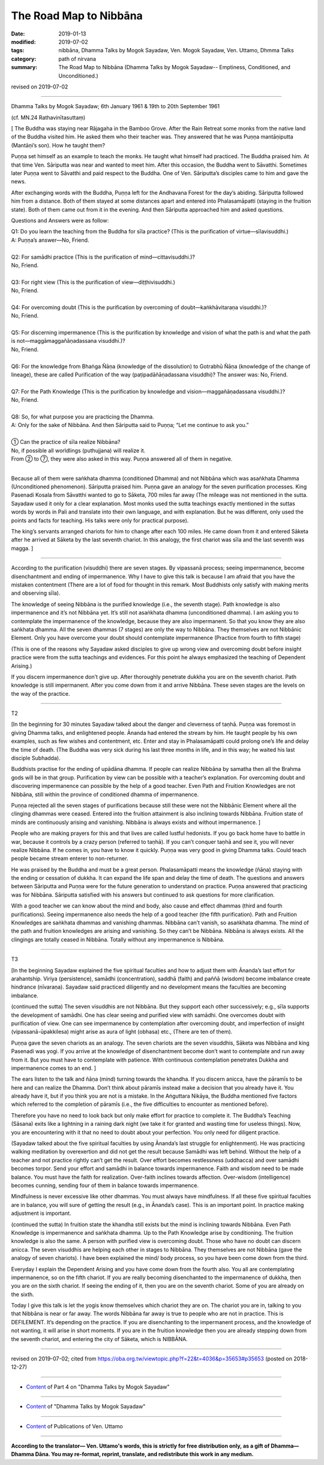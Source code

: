 ==========================================
The Road Map to Nibbāna
==========================================

:date: 2019-01-13
:modified: 2019-07-02
:tags: nibbāna, Dhamma Talks by Mogok Sayadaw, Ven. Mogok Sayadaw, Ven. Uttamo, Dhmma Talks
:category: path of nirvana
:summary: The Road Map to Nibbāna (Dhamma Talks by Mogok Sayadaw-- Emptiness, Conditioned, and Unconditioned.)

revised on 2019-07-02

------

Dhamma Talks by Mogok Sayadaw; 6th January 1961 & 19th to 20th September 1961

(cf. MN.24 Rathavinītasuttaṃ)

[ The Buddha was staying near Rājagaha in the Bamboo Grove. After the Rain Retreat some monks from the native land of the Buddha visited him. He asked them who their teacher was. They answered that he was Puṇṇa mantāṇiputta (Mantāṇi’s son). How he taught them? 

Puṇṇa set himself as an example to teach the monks. He taught what himself had practiced. The Buddha praised him. At that time Ven. Sāriputta was near and wanted to meet him. After this occasion, the Buddha went to Sāvatthi. Sometimes later Puṇṇa went to Sāvatthi and paid respect to the Buddha. One of Ven. Sāriputta’s disciples came to him and gave the news. 

After exchanging words with the Buddha, Puṇṇa left for the Andhavana Forest for the day’s abiding. Sāriputta followed him from a distance. Both of them stayed at some distances apart and entered into Phalasamāpatti (staying in the fruition state). Both of them came out from it in the evening. And then Sāriputta approached him and asked questions. 

Questions and Answers were as follow:

| Q1: Do you learn the teaching from the Buddha for sīla practice? (This is the purification of virtue—sīlavisuddhi.)
| A: Puṇṇa’s answer—No, Friend. 
| 
| Q2: For samādhi practice (This is the purification of mind—cittavisuddhi.)? 
| No, Friend.
| 
| Q3: For right view (This is the purification of view—diṭṭhivisuddhi.)
| No, Friend.
| 
| Q4: For overcoming doubt (This is the purification by overcoming of doubt—kaṅkhāvitaraṇa visuddhi.)? 
| No, Friend.
| 
| Q5: For discerning impermanence (This is the purification by knowledge and vision of what the path is and what the path is not—maggāmaggañāṇadassana visuddhi.)? 
| No, Friend.
| 
| Q6: For the knowledge from Bhaṅga Ñāṇa (knowledge of the dissolution) to Gotrabhū Ñāṇa (knowledge of the change of lineage), these are called Purification of the way (paṭipadāñāṇadassana visuddhi)? The answer was: No, Friend.
| 
| Q7: For the Path Knowledge (This is the purification by knowledge and vision—maggañāṇadassana visuddhi.)?
| No, Friend.
| 
| Q8: So, for what purpose you are practicing the Dhamma. 
| A: Only for the sake of Nibbāna. And then Sāriputta said to Puṇṇa; “Let me continue to ask you.”
| 
| ① Can the practice of sīla realize Nibbāna? 
| No, if possible all worldlings (puthujjana) will realize it. 
| From ② to ⑦, they were also asked in this way. Puṇṇa answered all of them in negative. 
| 

Because all of them were saṅkhata dhamma (conditioned Dhamma) and not Nibbāna which was asaṅkhata Dhamma (Unconditioned phenomenon). Sāriputta praised him. Puṇṇa gave an analogy for the seven purification processes. King Pasenadi Kosala from Sāvatthi wanted to go to Sāketa, 700 miles far away (The mileage was not mentioned in the sutta. Sayadaw used it only for a clear explanation. Most monks used the sutta teachings exactly mentioned in the suttas words by words in Pali and translate into their own language, and with explanation. But he was different, only used the points and facts for teaching. His talks were only for practical purpose). 

The king’s servants arranged chariots for him to change after each 100 miles. He came down from it and entered Sāketa after he arrived at Sāketa by the last seventh chariot. In this analogy, the first chariot was sīla and the last seventh was magga. ]

------

According to the purification (visuddhi) there are seven stages. By vipassanā process; seeing impermanence, become disenchantment and ending of impermanence. Why I have to give this talk is because I am afraid that you have the mistaken contentment (There are a lot of food for thought in this remark. Most Buddhists only satisfy with making merits and observing sīla). 

The knowledge of seeing Nibbāna is the purified knowledge (i.e., the seventh stage). Path knowledge is also impermanence and it’s not Nibbāna yet. It’s still not asaṅkhata dhamma (unconditioned dhamma). I am asking you to contemplate the impermanence of the knowledge, because they are also impermanent. So that you know they are also saṅkhata dhamma. All the seven dhammas (7 stages) are only the way to Nibbāna. They themselves are not Nibbānic Element. Only you have overcome your doubt should contemplate impermanence (Practice from fourth to fifth stage)

(This is one of the reasons why Sayadaw asked disciples to give up wrong view and overcoming doubt before insight practice were from the sutta teachings and evidences. For this point he always emphasized the teaching of Dependent Arising.) 

If you discern impermanence don’t give up. After thoroughly penetrate dukkha you are on the seventh chariot. Path knowledge is still impermanent. After you come down from it and arrive Nibbāna. These seven stages are the levels on the way of the practice. 

------

T2

[In the beginning for 30 minutes Sayadaw talked about the danger and cleverness of taṇhā. Puṇṇa was foremost in giving Dhamma talks, and enlightened people. Ānanda had entered the stream by him. He taught people by his own examples, such as few wishes and contentment, etc. Enter and stay in Phalasamāpatti could prolong one’s life and delay the time of death. (The Buddha was very sick during his last three months in life, and in this way; he waited his last disciple Subhadda). 

Buddhists practise for the ending of upādāna dhamma. If people can realize Nibbāna by samatha then all the Brahma gods will be in that group. Purification by view can be possible with a teacher’s explanation. For overcoming doubt and discovering impermanence can possible by the help of a good teacher. Even Path and Fruition Knowledges are not Nibbāna, still within the province of conditioned dhamma of impermanence. 

Puṇṇa rejected all the seven stages of purifications because still these were not the Nibbānic Element where all the clinging dhammas were ceased. Entered into the fruition attainment is also inclining towards Nibbāna. Fruition state of minds are continuously arising and vanishing. Nibbāna is always exists and without impermanence. ]

People who are making prayers for this and that lives are called lustful hedonists. If you go back home have to battle in war, because it controls by a crazy person (referred to taṇhā). If you can’t conquer taṇhā and see it, you will never realize Nibbāna. If he comes in, you have to know it quickly. Puṇṇa was very good in giving Dhamma talks. Could teach people became stream enterer to non-returner. 

He was praised by the Buddha and must be a great person. Phalasamāpatti means the knowledge (ñāṇa) staying with the ending or cessation of dukkha. It can expand the life span and delay the time of death. The questions and answers between Sāriputta and Puṇṇa were for the future generation to understand on practice. Puṇṇa answered that practicing was for Nibbāna. Sāriputta satisfied with his answers but continued to ask questions for more clarification. 

With a good teacher we can know about the mind and body, also cause and effect dhammas (third and fourth purifications). Seeing impermanence also needs the help of a good teacher (the fifth purification). Path and Fruition Knowledges are saṅkhata dhammas and vanishing dhammas. Nibbāna can’t vanish, so asaṅkhata dhamma. The mind of the path and fruition knowledges are arising and vanishing. So they can’t be Nibbāna. Nibbāna is always exists. All the clingings are totally ceased in Nibbāna. Totally without any impermanence is Nibbāna. 

------

T3

[In the beginning Sayadaw explained the five spiritual faculties and how to adjust them with Ānanda’s last effort for arahantship. Viriya (persistence), samādhi (concentration), saddhā (faith) and paññā (wisdom) become imbalance create hindrance (nīvaraṇa). Sayadaw said practiced diligently and no development means the faculties are becoming imbalance. 

(continued the sutta) The seven visuddhis are not Nibbāna. But they support each other successively; e.g., sīla supports the development of samādhi. One has clear seeing and purified view with samādhi. One overcomes doubt with purification of view. One can see impermanence by contemplation after overcoming doubt, and imperfection of insight (vipassanā-ūpakkilesa) might arise as aura of light (obhasa) etc., (There are ten of them). 

Puṇṇa gave the seven chariots as an analogy. The seven chariots are the seven visuddhis, Sāketa was Nibbāna and king Pasenadi was yogi. If you arrive at the knowledge of disenchantment become don’t want to contemplate and run away from it. But you must have to contemplate with patience. With continuous contemplation penetrates Dukkha and impermanence comes to an end. ]

The ears listen to the talk and ñāṇa (mind) turning towards the khandha. If you discern anicca, have the pāramīs to be here and can realize the Dhamma. Don’t think about pāramīs instead make a decision that you already have it. You already have it, but if you think you are not is a mistake. In the Aṅguttara Nikāya, the Buddha mentioned five factors which referred to the completion of pāramīs (i.e., the five difficulties to encounter as mentioned before). 

Therefore you have no need to look back but only make effort for practice to complete it. The Buddha’s Teaching (Sāsana) exits like a lightning in a raining dark night (we take it for granted and wasting time for useless things). Now, you are encountering with it that no need to doubt about your perfection. You only need for diligent practice. 

(Sayadaw talked about the five spiritual faculties by using Ānanda’s last struggle for enlightenment). He was practicing walking meditation by overexertion and did not get the result because Samādhi was left behind. Without the help of a teacher and not practice rightly can’t get the result. Over effort becomes restlessness (uddhacca) and over samādhi becomes torpor. Send your effort and samādhi in balance towards impermanence. Faith and wisdom need to be made balance. You must have the faith for realization. Over-faith inclines towards affection. Over-wisdom (intelligence) becomes cunning, sending four of them in balance towards impermanence. 

Mindfulness is never excessive like other dhammas. You must always have mindfulness. If all these five spiritual faculties are in balance, you will sure of getting the result (e.g., in Ānanda’s case). This is an important point. In practice making adjustment is important. 

(continued the sutta) In fruition state the khandha still exists but the mind is inclining towards Nibbāna. Even Path Knowledge is impermanence and saṅkhata dhamma. Up to the Path Knowledge arise by conditioning. The fruition knowledge is also the same. A person with purified view is overcoming doubt. Those who have no doubt can discern anicca. The seven visuddhis are helping each other in stages to Nibbāna. They themselves are not Nibbāna (gave the analogy of seven chariots). I have been explained the mind/ body process, so you have been come down from the third. 

Everyday I explain the Dependent Arising and you have come down from the fourth also. You all are contemplating impermanence, so on the fifth chariot. If you are really becoming disenchanted to the impermanence of dukkha, then you are on the sixth chariot. If seeing the ending of it, then you are on the seventh chariot. Some of you are already on the sixth. 

Today I give this talk is let the yogis know themselves which chariot they are on. The chariot you are in, talking to you that Nibbāna is near or far away. The words Nibbāna far away is true to people who are not in practice. This is DEFILEMENT. It’s depending on the practice. If you are disenchanting to the impermanent process, and the knowledge of not wanting, it will arise in short moments. If you are in the fruition knowledge then you are already stepping down from the seventh chariot, and entering the city of Sāketa, which is NIBBĀNA.

------

revised on 2019-07-02; cited from https://oba.org.tw/viewtopic.php?f=22&t=4036&p=35653#p35653 (posted on 2018-12-27)

------

- `Content <{filename}pt04-content-of-part04%zh.rst>`__ of Part 4 on "Dhamma Talks by Mogok Sayadaw"

------

- `Content <{filename}content-of-dhamma-talks-by-mogok-sayadaw%zh.rst>`__ of "Dhamma Talks by Mogok Sayadaw"

------

- `Content <{filename}../publication-of-ven-uttamo%zh.rst>`__ of Publications of Ven. Uttamo

------

**According to the translator— Ven. Uttamo's words, this is strictly for free distribution only, as a gift of Dhamma—Dhamma Dāna. You may re-format, reprint, translate, and redistribute this work in any medium.**

..
  07-02 rev. proofread by bhante
  2019-01-12  create rst; post on 01-13
  https://mogokdhammatalks.blog/
